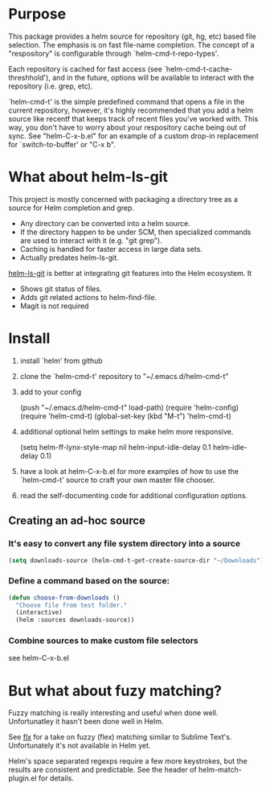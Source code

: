 * Purpose

This package provides a helm source for repository (git, hg, etc) based file
selection.  The emphasis is on fast file-name completion.  The concept of a
"respository" is configurable through `helm-cmd-t-repo-types'.

Each repository is cached for fast access (see `helm-cmd-t-cache-threshhold'),
and in the future, options will be available to interact with the repository
(i.e. grep, etc).

`helm-cmd-t' is the simple predefined command that opens a file in the current
repository, however, it's highly recommended that you add a helm source like
recentf that keeps track of recent files you've worked with.  This way, you
don't have to worry about your respository cache being out of sync.  See
"helm-C-x-b.el" for an example of a custom drop-in replacement for
`switch-to-buffer' or "C-x b".


* What about helm-ls-git

This project is mostly concerned with packaging a directory tree as a source
for Helm completion and grep.  

- Any directory can be converted into a helm source.
- If the directory happen to be under SCM, then specialized commands are used to interact with it (e.g. "git grep").
- Caching is handled for faster access in large data sets.
- Actually predates helm-ls-git.



[[https://github.com/emacs-helm/helm-ls-git][helm-ls-git]] is better at integrating git features into the Helm ecosystem. It

- Shows git status of files.
- Adds git related actions to helm-find-file.
- Magit is not required

* Install

1. install `helm' from github

2. clone the `helm-cmd-t' repository to "~/.emacs.d/helm-cmd-t"

3. add to your config

    (push "~/.emacs.d/helm-cmd-t" load-path)
    (require 'helm-config)
    (require 'helm-cmd-t)
    (global-set-key (kbd "M-t") 'helm-cmd-t)

4. additional optional helm settings to make helm more responsive.

    (setq helm-ff-lynx-style-map nil
          helm-input-idle-delay 0.1
          helm-idle-delay 0.1)

5. have a look at helm-C-x-b.el for more examples of how to use the
   `helm-cmd-t' source to craft your own master file chooser.

6. read the self-documenting code for additional configuration options.


** Creating an ad-hoc source

*** It's easy to convert any file system directory into a source

#+begin_src emacs-lisp
(setq downloads-source (helm-cmd-t-get-create-source-dir "~/Downloads"))
#+end_src

*** Define a command based on the source:

#+begin_src emacs-lisp
(defun choose-from-downloads ()
  "Choose file from test folder."
  (interactive)
  (helm :sources downloads-source))
#+end_src

*** Combine sources to make custom file selectors

see helm-C-x-b.el

* But what about fuzy matching?

Fuzzy matching is really interesting and useful when done well.
Unfortunatley it hasn't been done well in Helm.

See [[https://github.com/lewang/flx][flx]] for a take on fuzzy (flex) matching similar to Sublime Text's.
Unfortunately it's not available in Helm yet.

Helm's space separated regexps require a few more keystrokes, but the results
are consistent and predictable.  See the header of helm-match-plugin.el for
details.
